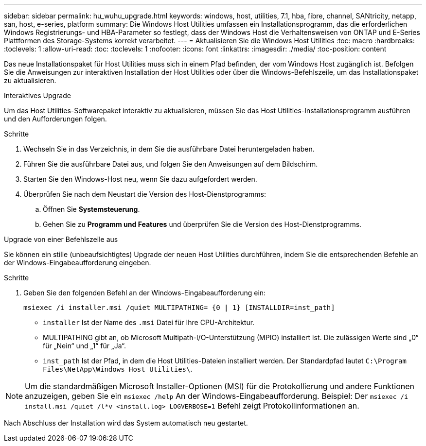 ---
sidebar: sidebar 
permalink: hu_wuhu_upgrade.html 
keywords: windows, host, utilities, 7.1, hba, fibre, channel, SANtricity, netapp, san, host, e-series, platform 
summary: Die Windows Host Utilities umfassen ein Installationsprogramm, das die erforderlichen Windows Registrierungs- und HBA-Parameter so festlegt, dass der Windows Host die Verhaltensweisen von ONTAP und E-Series Plattformen des Storage-Systems korrekt verarbeitet. 
---
= Aktualisieren Sie die Windows Host Utilities
:toc: macro
:hardbreaks:
:toclevels: 1
:allow-uri-read: 
:toc: 
:toclevels: 1
:nofooter: 
:icons: font
:linkattrs: 
:imagesdir: ./media/
:toc-position: content


[role="lead"]
Das neue Installationspaket für Host Utilities muss sich in einem Pfad befinden, der vom Windows Host zugänglich ist. Befolgen Sie die Anweisungen zur interaktiven Installation der Host Utilities oder über die Windows-Befehlszeile, um das Installationspaket zu aktualisieren.

[role="tabbed-block"]
====
.Interaktives Upgrade
--
Um das Host Utilities-Softwarepaket interaktiv zu aktualisieren, müssen Sie das Host Utilities-Installationsprogramm ausführen und den Aufforderungen folgen.

.Schritte
. Wechseln Sie in das Verzeichnis, in dem Sie die ausführbare Datei heruntergeladen haben.
. Führen Sie die ausführbare Datei aus, und folgen Sie den Anweisungen auf dem Bildschirm.
. Starten Sie den Windows-Host neu, wenn Sie dazu aufgefordert werden.
. Überprüfen Sie nach dem Neustart die Version des Host-Dienstprogramms:
+
.. Öffnen Sie *Systemsteuerung*.
.. Gehen Sie zu *Programm und Features* und überprüfen Sie die Version des Host-Dienstprogramms.




--
.Upgrade von einer Befehlszeile aus
--
Sie können ein stille (unbeaufsichtigtes) Upgrade der neuen Host Utilities durchführen, indem Sie die entsprechenden Befehle an der Windows-Eingabeaufforderung eingeben.

.Schritte
. Geben Sie den folgenden Befehl an der Windows-Eingabeaufforderung ein:
+
`msiexec /i installer.msi /quiet MULTIPATHING= {0 | 1} [INSTALLDIR=inst_path]`

+
** `installer` Ist der Name des `.msi` Datei für Ihre CPU-Architektur.
** MULTIPATHING gibt an, ob Microsoft Multipath-I/O-Unterstützung (MPIO) installiert ist. Die zulässigen Werte sind „0“ für „Nein“ und „1“ für „Ja“.
** `inst_path` Ist der Pfad, in dem die Host Utilities-Dateien installiert werden. Der Standardpfad lautet `C:\Program Files\NetApp\Windows Host Utilities\`.





NOTE: Um die standardmäßigen Microsoft Installer-Optionen (MSI) für die Protokollierung und andere Funktionen anzuzeigen, geben Sie ein `msiexec /help` An der Windows-Eingabeaufforderung. Beispiel: Der `msiexec /i install.msi /quiet /l*v <install.log> LOGVERBOSE=1` Befehl zeigt Protokollinformationen an.

Nach Abschluss der Installation wird das System automatisch neu gestartet.

--
====